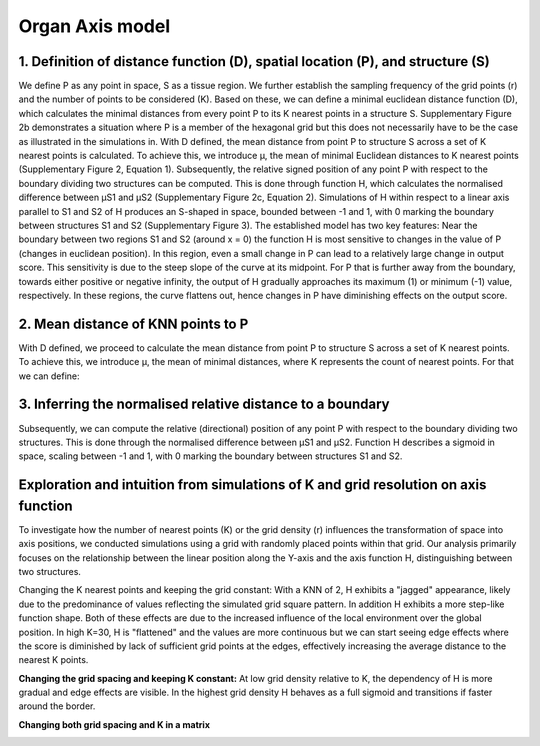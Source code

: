 Organ Axis model
=====
1. Definition of distance function (D), spatial location (P), and structure (S) 
---------------
We define P as any point in space, S as a tissue region. We further establish the sampling frequency of the grid points (r) and the number of points to be considered (K). Based on these, we can define a minimal euclidean distance function (D), which calculates the minimal distances from every point P to its K nearest points in a structure S. Supplementary Figure 2b demonstrates a situation where P is a member of the hexagonal grid but this does not necessarily have to be the case as illustrated in the simulations in.
With D defined, the mean distance from point P to structure S across a set of K nearest points is calculated. To achieve this, we introduce μ, the mean of minimal Euclidean distances to K nearest points (Supplementary Figure 2, Equation 1). Subsequently, the relative signed position of any point P with respect to the boundary dividing two structures can be computed. This is done through function H, which calculates the normalised difference between μS1 and μS2 (Supplementary Figure 2c, Equation 2). Simulations of H within respect to a linear axis parallel to S1 and S2 of H produces an S-shaped in space, bounded between -1 and 1, with 0 marking the boundary between structures S1 and S2 (Supplementary Figure 3). The established model has two key features: Near the boundary between two regions S1 and S2 (around x = 0) the function H is most sensitive to changes in the value of P (changes in euclidean position). In this region, even a small change in P can lead to a relatively large change in output score. This sensitivity is due to the steep slope of the curve at its midpoint. For P that is further away from the boundary, towards either positive or negative infinity, the output of H gradually approaches its maximum (1) or minimum (-1) value, respectively. In these regions, the curve flattens out, hence changes in P have diminishing effects on the output score.


.. image:: images/Capture_1.PNG
   :width: 100%

.. image:: images/grid_space_3.PNG
   :width: 75%

2. Mean distance of KNN points to P
-------------
With D defined, we proceed to calculate the mean distance from point P to structure S across a set of K nearest points. To achieve this, we introduce μ, the mean of minimal distances, where K represents the count of nearest points. 
For that we can define: 

.. image:: images//mu_equasion.png
   :width: 100%

3. Inferring the normalised relative distance to a boundary
--------------
Subsequently, we can compute the relative (directional) position of any point P with respect to the boundary dividing two structures. This is done through the normalised difference between μS1 and μS2. Function H describes a sigmoid in space, scaling between -1 and 1, with 0 marking the boundary between structures S1 and S2. 

.. image:: images//H_function.png
   :width: 100%

Exploration and intuition from simulations of K and grid resolution on axis function
--------------

To investigate how the number of nearest points (K) or the grid density (r) influences the transformation of space into axis positions, we conducted simulations using a grid with randomly placed points within that grid. Our analysis primarily focuses on the relationship between the linear position along the Y-axis and the axis function H, distinguishing between two structures.

Changing the K nearest points and keeping the grid constant: With a KNN of 2, H exhibits a "jagged" appearance, likely due to the predominance of values reflecting the simulated grid square pattern. In addition H exhibits a more step-like function shape. Both of these effects are due to the increased influence of the local environment over the global position. In high K=30, H is "flattened" and the values are more continuous but we can start seeing edge effects where the score is diminished by lack of sufficient grid points at the edges, effectively increasing the average distance to the nearest K points. 

.. image:: images/supp_axis_params_knn_simulations-04.png
   :width: 100%

**Changing the grid spacing and keeping K constant:** At low grid density relative to K, the dependency of H is more gradual and edge effects are visible. In the highest grid density H behaves as a full sigmoid and transitions if faster around the border.  

.. image:: images/supp_axis_params_knn_simulations-01.png
   :width: 100%

**Changing both grid spacing and K in a matrix** 

.. image:: images/supp_axis_params_knn_simulations-02.png
   :width: 100%







